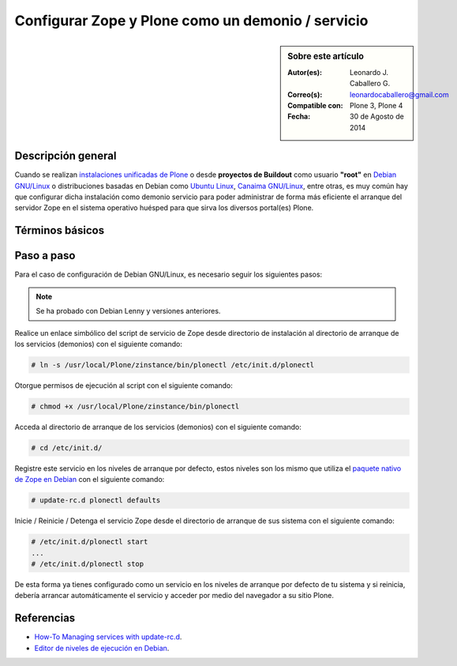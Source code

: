 .. -*- coding: utf-8 -*-

.. _configurar_zope_como_demonio:

==================================================
Configurar Zope y Plone como un demonio / servicio
==================================================

.. sidebar:: Sobre este artículo

    :Autor(es): Leonardo J. Caballero G.
    :Correo(s): leonardocaballero@gmail.com
    :Compatible con: Plone 3, Plone 4
    :Fecha: 30 de Agosto de 2014

Descripción general
===================

Cuando se realizan `instalaciones unificadas de Plone`_ o desde **proyectos de Buildout** 
como usuario **"root"** en `Debian GNU/Linux`_ o distribuciones basadas en Debian como
`Ubuntu Linux`_, `Canaima GNU/Linux`_, entre otras, es muy común hay que configurar dicha 
instalación como demonio servicio para poder administrar de forma más eficiente 
el arranque del servidor Zope en el sistema operativo huésped para que sirva los diversos 
portal(es) Plone.

Términos básicos
================

.. glossary::

  Demonio / Servicio
    Es un tipo especial de proceso informático no interactivo, es decir, que se ejecuta un 
    programa en segundo plano en vez de ser controlado directamente por el usuario. Este 
    tipo de programas se ejecutan de forma continua (infinita), vale decir, que aunque se 
    intente cerrar o matar el proceso, este continuará en ejecución o se reiniciará 
    automáticamente. Todo esto sin intervención de terceros y sin dependencia de consola 
    alguna.

    Los demonios suelen tener las siguientes características:

    * No disponen de una "interfaz" directa con el usuario, ya sea gráfica o textual.

    * No hacen uso de la entradas y salidas estándar para comunicar errores o registrar su 
      funcionamiento, sino que usan archivos del sistema en zonas especiales (:file:`/var/log/` 
      en los `UNIX`_ más modernos) o utilizan otros demonios especializados en dicho registro 
      como el `syslogd`_.


Paso a paso
===========

Para el caso de configuración de Debian GNU/Linux, es necesario seguir los siguientes pasos:

.. note::
    Se ha probado con Debian Lenny y versiones anteriores.

Realice un enlace simbólico del script de servicio de Zope desde directorio
de instalación al directorio de arranque de los servicios (demonios) con el siguiente comando: 

.. code-block:: sh

  # ln -s /usr/local/Plone/zinstance/bin/plonectl /etc/init.d/plonectl

Otorgue permisos de ejecución al script con el siguiente comando: 

.. code-block:: sh

  # chmod +x /usr/local/Plone/zinstance/bin/plonectl

Acceda al directorio de arranque de los servicios (demonios) con el siguiente comando: 

.. code-block:: sh

  # cd /etc/init.d/

Registre este servicio en los niveles de arranque por defecto, estos niveles
son los mismo que utiliza el `paquete nativo de Zope en Debian`_ con el siguiente comando: 

.. code-block:: sh

  # update-rc.d plonectl defaults

Inicie / Reinicie / Detenga el servicio Zope desde el directorio de arranque
de sus sistema con el siguiente comando: 

.. code-block:: sh

  # /etc/init.d/plonectl start
  ...
  # /etc/init.d/plonectl stop

De esta forma ya tienes configurado como un servicio en los niveles de
arranque por defecto de tu sistema y si reinicia, debería arrancar
automáticamente el servicio y acceder por medio del navegador a su sitio
Plone.


Referencias
===========

- `How-To Managing services with update-rc.d`_.

- `Editor de niveles de ejecución en Debian`_.

.. _instalaciones unificadas de Plone: http://plone-spanish-docs.readthedocs.org/es/latest/instalacion/instalando_plone.html
.. _Debian GNU/Linux: http://es.wikipedia.org/wiki/Debian
.. _Ubuntu Linux: http://es.wikipedia.org/wiki/Ubuntu
.. _Canaima GNU/Linux: http://es.wikipedia.org/wiki/Canaima_%28distribuci%F3n_Linux%29
.. _UNIX: http://es.wikipedia.org/wiki/UNIX
.. _syslogd: http://es.wikipedia.org/wiki/Syslogd
.. _paquete nativo de Zope en Debian: http://packages.debian.org/search?keywords=zope
.. _How-To Managing services with update-rc.d: http://www.debuntu.org/how-to-manage-services-with-update-rc.d
.. _Editor de niveles de ejecución en Debian: http://www.solusan.com/como-va-update-rcd-niveles-de-ejecucion-en-debian.html